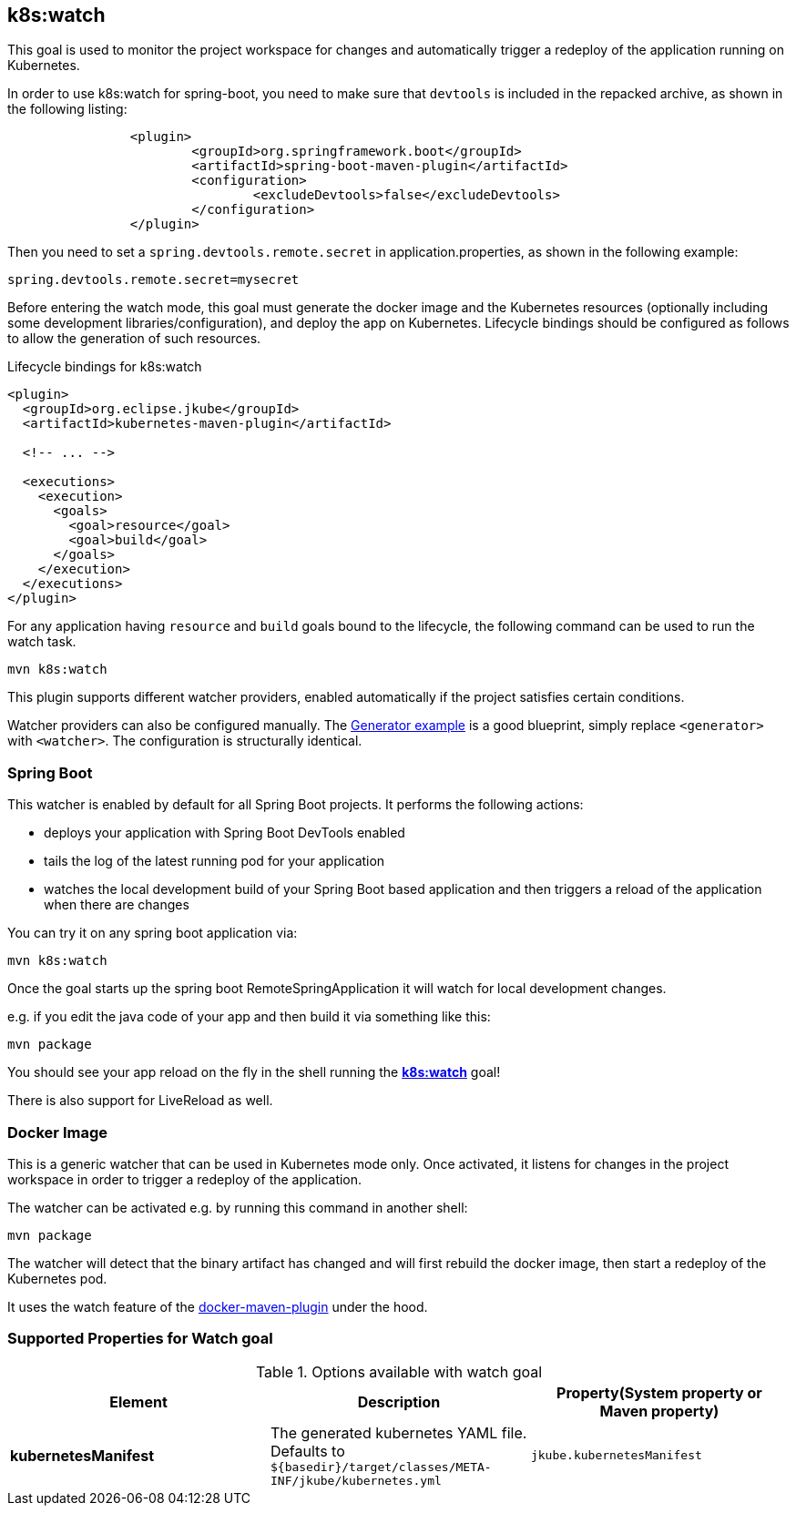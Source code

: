 
[[k8s:watch]]
== *k8s:watch*

This goal is used to monitor the project workspace for changes and automatically trigger a redeploy of the application
running on Kubernetes.

In order to use k8s:watch for spring-boot, you need to make sure that `devtools` is included in the repacked
archive, as shown in the following listing:
----
		<plugin>
			<groupId>org.springframework.boot</groupId>
			<artifactId>spring-boot-maven-plugin</artifactId>
			<configuration>
				<excludeDevtools>false</excludeDevtools>
			</configuration>
		</plugin>
----

Then you need to set a `spring.devtools.remote.secret` in application.properties, as shown in the following example:

----
spring.devtools.remote.secret=mysecret
----

Before entering the watch mode, this goal must generate the docker image and the Kubernetes resources
(optionally including some development libraries/configuration),
and deploy the app on Kubernetes. Lifecycle bindings should be configured as follows to allow
the generation of such resources.

.Lifecycle bindings for k8s:watch
[source, xml, indent=0]
----
<plugin>
  <groupId>org.eclipse.jkube</groupId>
  <artifactId>kubernetes-maven-plugin</artifactId>

  <!-- ... -->

  <executions>
    <execution>
      <goals>
        <goal>resource</goal>
        <goal>build</goal>
      </goals>
    </execution>
  </executions>
</plugin>
----

For any application having `resource` and `build` goals bound to the lifecycle, the following
command can be used to run the watch task.

[source, bash]
----
mvn k8s:watch
----

This plugin supports different watcher providers, enabled automatically if the project satisfies certain conditions.

Watcher providers can also be configured manually. The <<generator-example,Generator example>> is a good blueprint, simply replace `<generator>` with `<watcher>`. The configuration is structurally identical.

[[watcher-spring-boot]]
=== Spring Boot

This watcher is enabled by default for all Spring Boot projects. It performs the following actions:

* deploys your application with Spring Boot DevTools enabled
* tails the log of the latest running pod for your application
* watches the local development build of your Spring Boot based application and then triggers a reload of the application when there are changes

You can try it on any spring boot application via:

[source, sh]
----
mvn k8s:watch
----

Once the goal starts up the spring boot RemoteSpringApplication it will watch for local development changes.

e.g. if you edit the java code of your app and then build it via something like this:

[source, sh]
----
mvn package
----

You should see your app reload on the fly in the shell running the <<k8s:watch>> goal!

There is also support for LiveReload as well.


[[watcher-docker-image]]
=== Docker Image

This is a generic watcher that can be used in Kubernetes mode only. Once activated, it listens for changes in the project workspace
 in order to trigger a redeploy of the application.

The watcher can be activated e.g. by running this command in another shell:

[source, sh]
----
mvn package
----

The watcher will detect that the binary artifact has changed and will first rebuild the docker image,
then start a redeploy of the Kubernetes pod.

It uses the watch feature of the https://dmp.fabric8.io/#docker:watch[docker-maven-plugin] under the hood.
[[Supported-Properties-Watch]]
=== Supported Properties for Watch goal

.Options available with watch goal
[cols="1.6.3"]
|===
| Element | Description | Property(System property or Maven property)

| *kubernetesManifest*
| The generated kubernetes YAML file. Defaults to `${basedir}/target/classes/META-INF/jkube/kubernetes.yml`
| `jkube.kubernetesManifest`

|===